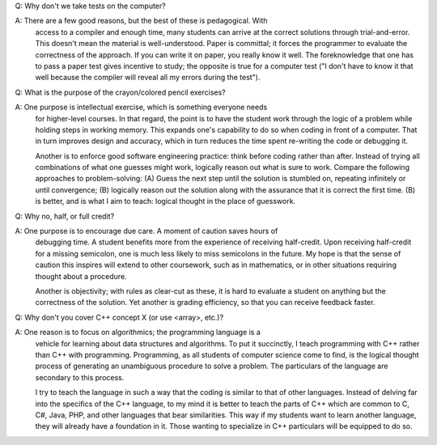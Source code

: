 Q: Why don't we take tests on the computer?

A: There are a few good reasons, but the best of these is pedagogical.  With
   access to a compiler and enough time, many students can arrive at the
   correct solutions through trial-and-error. This doesn't mean the material is
   well-understood.  Paper is committal; it forces the programmer to evaluate
   the correctness of the approach. If you can write it on paper, you really
   know it well.  The foreknowledge that one has to pass a paper test gives
   incentive to study; the opposite is true for a computer test ("I don't have
   to know it that well because the compiler will reveal all my errors during
   the test").  


Q: What is the purpose of the crayon/colored pencil exercises?

A: One purpose is intellectual exercise, which is something everyone needs
   for higher-level courses. In that regard, the point is to have the student
   work through the logic of a problem while holding steps in working memory.
   This expands one's capability to do so when coding in front of a computer.
   That in turn improves design and accuracy, which in turn reduces the time
   spent re-writing the code or debugging it. 

   Another is to enforce good software engineering practice: think before
   coding rather than after. Instead of trying all combinations of what one
   guesses might work, logically reason out what is sure to work.  Compare
   the following approaches to problem-solving: (A) Guess the next step
   until the solution is stumbled on, repeating infinitely or until
   convergence; (B) logically reason out the solution along with the
   assurance that it is correct the first time. (B) is better, and is
   what I aim to teach: logical thought in the place of guesswork.


Q: Why no, half, or full credit?

A: One purpose is to encourage due care.  A moment of caution saves hours of
   debugging time.  A student benefits more from the experience of receiving
   half-credit.  Upon receiving half-credit for a missing semicolon, one is
   much less likely to miss semicolons in the future. My hope is that the
   sense of caution this inspires will extend to other coursework, such as in
   mathematics, or in other situations requiring thought about a procedure. 

   Another is objectivity; with rules as clear-cut as these, it is hard to
   evaluate a student on anything but the correctness of the solution.  Yet
   another is grading efficiency, so that you can receive feedback faster.


Q: Why don't you cover C++ concept X (or use <array>, etc.)?

A: One reason is to focus on algorithmics; the programming language is a
   vehicle for learning about data structures and algorithms. To put it
   succinctly, I teach programming with C++ rather than C++ with programming.
   Programming, as all students of computer science come to find, is the
   logical thought process of generating an unambiguous procedure to solve a
   problem. The particulars of the language are secondary to this process.

   I try to teach the language in such a way that the coding is similar to
   that of other languages. Instead of delving far into the specifics of the
   C++ language, to my mind it is better to teach the parts of C++ which are
   common to C, C#, Java, PHP, and other languages that bear similarities.
   This way if my students want to learn another language, they will already
   have a foundation in it.  Those wanting to specialize in C++ particulars
   will be equipped to do so.

